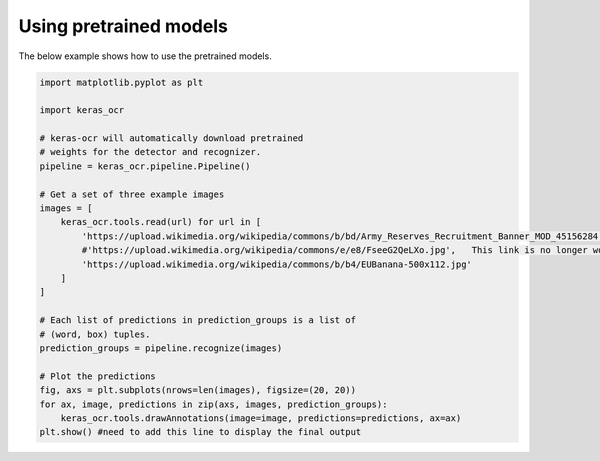 Using pretrained models
=======================

The below example shows how to use the pretrained models.

.. code-block:: python

    import matplotlib.pyplot as plt

    import keras_ocr

    # keras-ocr will automatically download pretrained
    # weights for the detector and recognizer.
    pipeline = keras_ocr.pipeline.Pipeline()

    # Get a set of three example images
    images = [
        keras_ocr.tools.read(url) for url in [
            'https://upload.wikimedia.org/wikipedia/commons/b/bd/Army_Reserves_Recruitment_Banner_MOD_45156284.jpg',
            #'https://upload.wikimedia.org/wikipedia/commons/e/e8/FseeG2QeLXo.jpg',   This link is no longer working
            'https://upload.wikimedia.org/wikipedia/commons/b/b4/EUBanana-500x112.jpg'
        ]
    ]

    # Each list of predictions in prediction_groups is a list of
    # (word, box) tuples.
    prediction_groups = pipeline.recognize(images)

    # Plot the predictions
    fig, axs = plt.subplots(nrows=len(images), figsize=(20, 20))
    for ax, image, predictions in zip(axs, images, prediction_groups):
        keras_ocr.tools.drawAnnotations(image=image, predictions=predictions, ax=ax)
    plt.show() #need to add this line to display the final output

.. image:: ../_static/readme_labeled.jpg
   :width: 768
